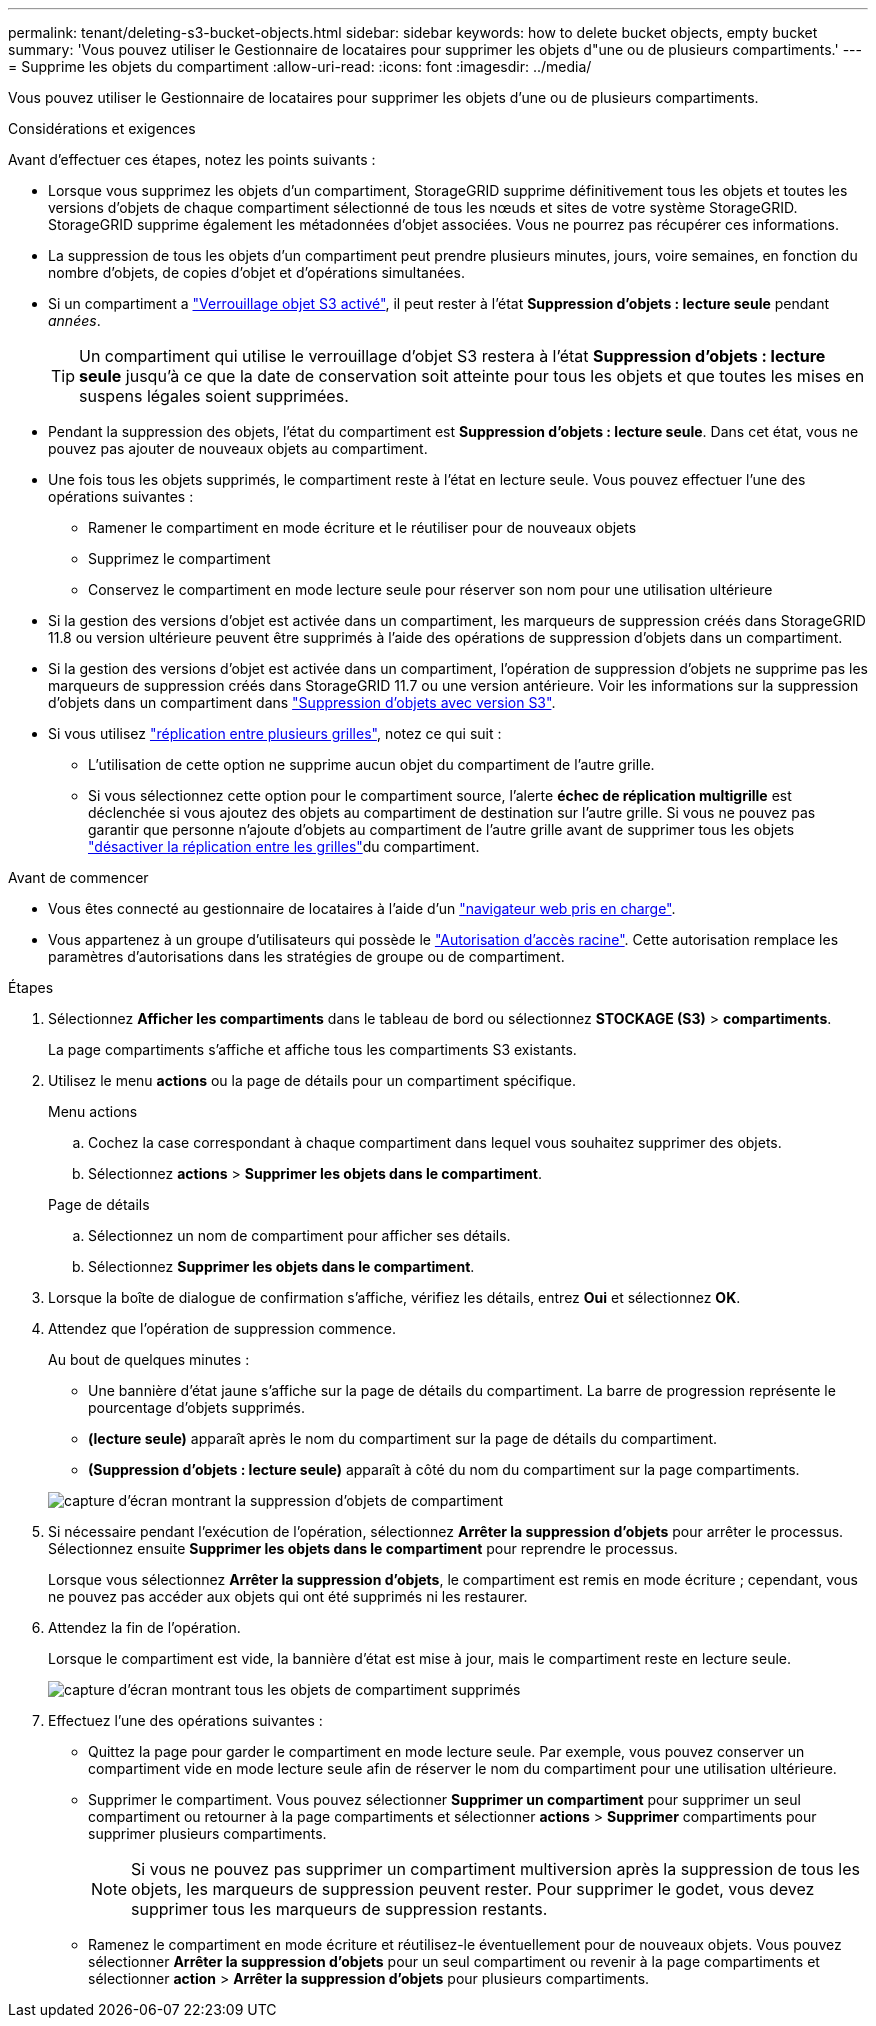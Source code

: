 ---
permalink: tenant/deleting-s3-bucket-objects.html 
sidebar: sidebar 
keywords: how to delete bucket objects, empty bucket 
summary: 'Vous pouvez utiliser le Gestionnaire de locataires pour supprimer les objets d"une ou de plusieurs compartiments.' 
---
= Supprime les objets du compartiment
:allow-uri-read: 
:icons: font
:imagesdir: ../media/


[role="lead"]
Vous pouvez utiliser le Gestionnaire de locataires pour supprimer les objets d'une ou de plusieurs compartiments.

.Considérations et exigences
Avant d'effectuer ces étapes, notez les points suivants :

* Lorsque vous supprimez les objets d'un compartiment, StorageGRID supprime définitivement tous les objets et toutes les versions d'objets de chaque compartiment sélectionné de tous les nœuds et sites de votre système StorageGRID. StorageGRID supprime également les métadonnées d'objet associées. Vous ne pourrez pas récupérer ces informations.
* La suppression de tous les objets d'un compartiment peut prendre plusieurs minutes, jours, voire semaines, en fonction du nombre d'objets, de copies d'objet et d'opérations simultanées.
* Si un compartiment a link:using-s3-object-lock.html["Verrouillage objet S3 activé"], il peut rester à l'état *Suppression d'objets : lecture seule* pendant _années_.
+

TIP: Un compartiment qui utilise le verrouillage d'objet S3 restera à l'état *Suppression d'objets : lecture seule* jusqu'à ce que la date de conservation soit atteinte pour tous les objets et que toutes les mises en suspens légales soient supprimées.

* Pendant la suppression des objets, l'état du compartiment est *Suppression d'objets : lecture seule*. Dans cet état, vous ne pouvez pas ajouter de nouveaux objets au compartiment.
* Une fois tous les objets supprimés, le compartiment reste à l'état en lecture seule. Vous pouvez effectuer l'une des opérations suivantes :
+
** Ramener le compartiment en mode écriture et le réutiliser pour de nouveaux objets
** Supprimez le compartiment
** Conservez le compartiment en mode lecture seule pour réserver son nom pour une utilisation ultérieure


* Si la gestion des versions d'objet est activée dans un compartiment, les marqueurs de suppression créés dans StorageGRID 11.8 ou version ultérieure peuvent être supprimés à l'aide des opérations de suppression d'objets dans un compartiment.
* Si la gestion des versions d'objet est activée dans un compartiment, l'opération de suppression d'objets ne supprime pas les marqueurs de suppression créés dans StorageGRID 11.7 ou une version antérieure. Voir les informations sur la suppression d'objets dans un compartiment dans link:../ilm/how-objects-are-deleted.html#delete-s3-versioned-objects["Suppression d'objets avec version S3"].
* Si vous utilisez link:grid-federation-manage-cross-grid-replication.html["réplication entre plusieurs grilles"], notez ce qui suit :
+
** L'utilisation de cette option ne supprime aucun objet du compartiment de l'autre grille.
** Si vous sélectionnez cette option pour le compartiment source, l'alerte *échec de réplication multigrille* est déclenchée si vous ajoutez des objets au compartiment de destination sur l'autre grille. Si vous ne pouvez pas garantir que personne n'ajoute d'objets au compartiment de l'autre grille avant de supprimer tous les objets link:../tenant/grid-federation-manage-cross-grid-replication.html["désactiver la réplication entre les grilles"]du compartiment.




.Avant de commencer
* Vous êtes connecté au gestionnaire de locataires à l'aide d'un link:../admin/web-browser-requirements.html["navigateur web pris en charge"].
* Vous appartenez à un groupe d'utilisateurs qui possède le link:tenant-management-permissions.html["Autorisation d'accès racine"]. Cette autorisation remplace les paramètres d'autorisations dans les stratégies de groupe ou de compartiment.


.Étapes
. Sélectionnez *Afficher les compartiments* dans le tableau de bord ou sélectionnez *STOCKAGE (S3)* > *compartiments*.
+
La page compartiments s'affiche et affiche tous les compartiments S3 existants.

. Utilisez le menu *actions* ou la page de détails pour un compartiment spécifique.
+
[role="tabbed-block"]
====
.Menu actions
--
.. Cochez la case correspondant à chaque compartiment dans lequel vous souhaitez supprimer des objets.
.. Sélectionnez *actions* > *Supprimer les objets dans le compartiment*.


--
.Page de détails
--
.. Sélectionnez un nom de compartiment pour afficher ses détails.
.. Sélectionnez *Supprimer les objets dans le compartiment*.


--
====
. Lorsque la boîte de dialogue de confirmation s'affiche, vérifiez les détails, entrez *Oui* et sélectionnez *OK*.
. Attendez que l'opération de suppression commence.
+
Au bout de quelques minutes :

+
** Une bannière d'état jaune s'affiche sur la page de détails du compartiment. La barre de progression représente le pourcentage d'objets supprimés.
** *(lecture seule)* apparaît après le nom du compartiment sur la page de détails du compartiment.
** *(Suppression d'objets : lecture seule)* apparaît à côté du nom du compartiment sur la page compartiments.


+
image::../media/delete-bucket-objects-in-progress.png[capture d'écran montrant la suppression d'objets de compartiment]

. Si nécessaire pendant l'exécution de l'opération, sélectionnez *Arrêter la suppression d'objets* pour arrêter le processus. Sélectionnez ensuite *Supprimer les objets dans le compartiment* pour reprendre le processus.
+
Lorsque vous sélectionnez *Arrêter la suppression d'objets*, le compartiment est remis en mode écriture ; cependant, vous ne pouvez pas accéder aux objets qui ont été supprimés ni les restaurer.

. Attendez la fin de l'opération.
+
Lorsque le compartiment est vide, la bannière d'état est mise à jour, mais le compartiment reste en lecture seule.

+
image::../media/delete-bucket-objects-complete.png[capture d'écran montrant tous les objets de compartiment supprimés]

. Effectuez l'une des opérations suivantes :
+
** Quittez la page pour garder le compartiment en mode lecture seule. Par exemple, vous pouvez conserver un compartiment vide en mode lecture seule afin de réserver le nom du compartiment pour une utilisation ultérieure.
** Supprimer le compartiment. Vous pouvez sélectionner *Supprimer un compartiment* pour supprimer un seul compartiment ou retourner à la page compartiments et sélectionner *actions* > *Supprimer* compartiments pour supprimer plusieurs compartiments.
+

NOTE: Si vous ne pouvez pas supprimer un compartiment multiversion après la suppression de tous les objets, les marqueurs de suppression peuvent rester. Pour supprimer le godet, vous devez supprimer tous les marqueurs de suppression restants.

** Ramenez le compartiment en mode écriture et réutilisez-le éventuellement pour de nouveaux objets. Vous pouvez sélectionner *Arrêter la suppression d'objets* pour un seul compartiment ou revenir à la page compartiments et sélectionner *action* > *Arrêter la suppression d'objets* pour plusieurs compartiments.



